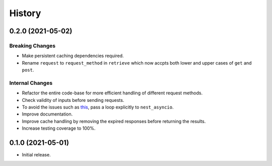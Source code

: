 =======
History
=======

0.2.0 (2021-05-02)
------------------

Breaking Changes
~~~~~~~~~~~~~~~~
- Make persistent caching dependencies required.
- Rename ``request`` to ``request_method`` in ``retrieve`` which now accpts both lower and
  upper cases of ``get`` and ``post``.

Internal Changes
~~~~~~~~~~~~~~~~
- Refactor the entire code-base for more efficient handling of different request methods.
- Check validity of inputs before sending requests.
- To avoid the issues such as `this <https://github.com/cheginit/HyRiver/issues/1>`__,
  pass a loop explicitly to ``nest_asyncio``.
- Improve documentation.
- Improve cache handling by removing the expired responses before returning the results.
- Increase testing coverage to 100%.

0.1.0 (2021-05-01)
------------------

- Initial release.
